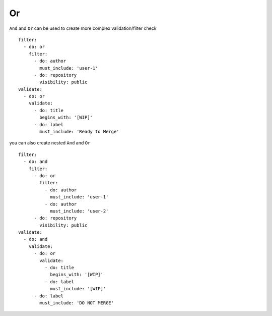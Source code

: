 Or
^^^^^^^^^^

``And`` and ``Or`` can be used to create more complex validation/filter check

::

  filter:
    - do: or
      filter:
        - do: author
          must_include: 'user-1'
        - do: repository
          visibility: public
  validate:
    - do: or
      validate:
        - do: title
          begins_with: '[WIP]'
        - do: label
          must_include: 'Ready to Merge'

you can also create nested ``And`` and ``Or``

::

  filter:
    - do: and
      filter:
        - do: or
          filter:
            - do: author
              must_include: 'user-1'
            - do: author
              must_include: 'user-2'
        - do: repository
          visibility: public
  validate:
    - do: and
      validate:
        - do: or
          validate:
            - do: title
              begins_with: '[WIP]'
            - do: label
              must_include: '[WIP]'
        - do: label
          must_include: 'DO NOT MERGE'
